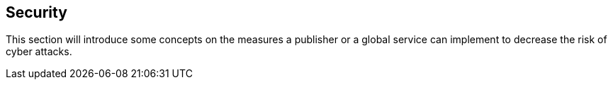 == Security

This section will introduce some concepts on the measures a publisher or a global service can implement to decrease the risk of cyber attacks.
